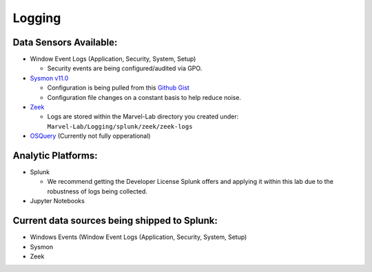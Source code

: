 ********
Logging
********

.. image:: ../images/tonystark.gif
   :align: center
   :alt: tonystark

Data Sensors Available:
#######################

-  Window Event Logs (Application, Security, System, Setup)

   -  Security events are being configured/audited via GPO.

-  `Sysmon v11.0`_

   -  Configuration is being pulled from this `Github Gist`_
   -  Configuration file changes on a constant basis to help reduce
      noise.

-  `Zeek`_

   -  Logs are stored within the Marvel-Lab directory you created under:
      ``Marvel-Lab/Logging/splunk/zeek/zeek-logs``

-  `OSQuery`_ (Currently not fully opperational)

Analytic Platforms:
###################

-  Splunk

   -  We recommend getting the Developer License Splunk offers and
      applying it within this lab due to the robustness of logs being
      collected.

-  Jupyter Notebooks

Current data sources being shipped to Splunk:
#############################################

-  Windows Events (Window Event Logs (Application, Security, System,
   Setup)
-  Sysmon
-  Zeek

.. _Sysmon v11.0: https://docs.microsoft.com/en-us/sysinternals/downloads/sysmon
.. _Github Gist: https://gist.github.com/jsecurity101/77fbb4d01887af8700b256a612094fe2
.. _Zeek: https://zeek.org/
.. _OSQuery: https://osquery.readthedocs.io/en/latest/